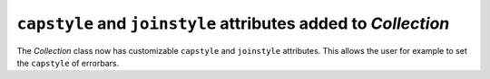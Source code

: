 ``capstyle`` and ``joinstyle`` attributes added to `Collection`
---------------------------------------------------------------

The `Collection` class now has customizable ``capstyle`` and ``joinstyle``
attributes. This allows the user for example to set the ``capstyle`` of
errorbars.
